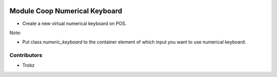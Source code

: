 .. image:: https://img.shields.io/badge/licence-AGPL--3-blue.svg
    :alt: License: AGPL-3

Module Coop Numerical Keyboard
================================================

* Create a new virtual numerical keyboard on POS.

Note:

* Put class `numeric_keyboard` to the container element of which input you want to use numerical keyboard.


Contributors
------------

* Trobz
